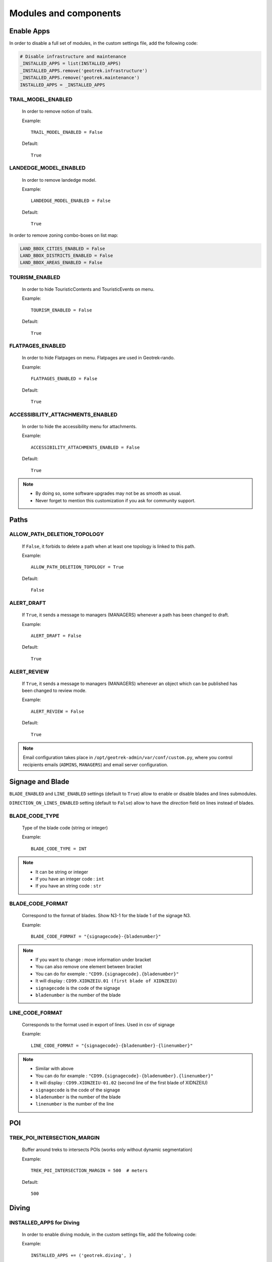 .. _modules-and-components:

=======================
Modules and components
=======================

Enable Apps
------------

In order to disable a full set of modules, in the custom settings file, add the following code:

.. code-block:: python

    # Disable infrastructure and maintenance
    _INSTALLED_APPS = list(INSTALLED_APPS)
    _INSTALLED_APPS.remove('geotrek.infrastructure')
    _INSTALLED_APPS.remove('geotrek.maintenance')
    INSTALLED_APPS = _INSTALLED_APPS


TRAIL_MODEL_ENABLED
~~~~~~~~~~~~~~~~~~~~

    In order to remove notion of trails.

    Example::

        TRAIL_MODEL_ENABLED = False

    Default::

        True


LANDEDGE_MODEL_ENABLED
~~~~~~~~~~~~~~~~~~~~~~~

    In order to remove landedge model.

    Example::

        LANDEDGE_MODEL_ENABLED = False

    Default::

        True


In order to remove zoning combo-boxes on list map:

.. code-block:: python

    LAND_BBOX_CITIES_ENABLED = False
    LAND_BBOX_DISTRICTS_ENABLED = False
    LAND_BBOX_AREAS_ENABLED = False


TOURISM_ENABLED
~~~~~~~~~~~~~~~~~

    In order to hide TouristicContents and TouristicEvents on menu.

    Example::

        TOURISM_ENABLED = False

    Default::

        True

FLATPAGES_ENABLED
~~~~~~~~~~~~~~~~~~~~

    In order to hide Flatpages on menu. Flatpages are used in Geotrek-rando.

    Example::

        FLATPAGES_ENABLED = False

    Default::

        True

ACCESSIBILITY_ATTACHMENTS_ENABLED
~~~~~~~~~~~~~~~~~~~~~~~~~~~~~~~~~~~

    In order to hide the accessibility menu for attachments.

    Example::

        ACCESSIBILITY_ATTACHMENTS_ENABLED = False

    Default::

        True

.. note::
  - By doing so, some software upgrades may not be as smooth as usual.
  - Never forget to mention this customization if you ask for community support.


Paths
------

ALLOW_PATH_DELETION_TOPOLOGY
~~~~~~~~~~~~~~~~~~~~~~~~~~~~~~

    If ``False``, it forbids to delete a path when at least one topology is linked to this path.

    Example::

        ALLOW_PATH_DELETION_TOPOLOGY = True

    Default::

        False


ALERT_DRAFT
~~~~~~~~~~~~~

    If ``True``, it sends a message to managers (MANAGERS) whenever a path has been changed to draft.


    Example::

        ALERT_DRAFT = False

    Default::

        True

ALERT_REVIEW
~~~~~~~~~~~~~

    If ``True``, it sends a message to managers (MANAGERS) whenever an object which can be published has been changed to review mode.


    Example::

        ALERT_REVIEW = False

    Default::

        True

.. note::
  Email configuration takes place in ``/opt/geotrek-admin/var/conf/custom.py``, where you control recipients emails (``ADMINS``, ``MANAGERS``) and email server configuration.

Signage and Blade
-------------------

``BLADE_ENABLED`` and ``LINE_ENABLED`` settings (default to ``True``) allow to enable or disable blades and lines submodules.

``DIRECTION_ON_LINES_ENABLED`` setting (default to ``False``) allow to have the `direction` field on lines instead of blades.

BLADE_CODE_TYPE
~~~~~~~~~~~~~~~~

    Type of the blade code (string or integer)


    Example::

        BLADE_CODE_TYPE = INT

.. note::
  - It can be string or integer
  - If you have an integer code : ``int``
  - If you have an string code : ``str``

BLADE_CODE_FORMAT
~~~~~~~~~~~~~~~~~~

    Correspond to the format of blades. Show N3-1 for the blade 1 of the signage N3.


    Example::

        BLADE_CODE_FORMAT = "{signagecode}-{bladenumber}"

.. note::
  - If you want to change : move information under bracket
  - You can also remove one element between bracket
  - You can do for exemple : ``"CD99.{signagecode}.{bladenumber}"``
  - It will display : ``CD99.XIDNZEIU.01 (first blade of XIDNZEIU)``
  - ``signagecode`` is the code of the signage
  - ``bladenumber`` is the number of the blade

LINE_CODE_FORMAT
~~~~~~~~~~~~~~~~~

    Corresponds to the format used in export of lines. Used in csv of signage


    Example::

        LINE_CODE_FORMAT = "{signagecode}-{bladenumber}-{linenumber}"

.. note::
  - Similar with above
  - You can do for example : ``"CD99.{signagecode}-{bladenumber}.{linenumber}"``
  - It will display : ``CD99.XIDNZEIU-01.02`` (second line of the first blade of XIDNZEIU)
  - ``signagecode`` is the code of the signage
  - ``bladenumber`` is the number of the blade
  - ``linenumber`` is the number of the line

.. _trek-poi-intersection:

POI
----

TREK_POI_INTERSECTION_MARGIN
~~~~~~~~~~~~~~~~~~~~~~~~~~~~~~

    Buffer around treks to intersects POIs (works only without dynamic segmentation)

    Example::

        TREK_POI_INTERSECTION_MARGIN = 500  # meters

    Default::

        500

Diving
-------

INSTALLED_APPS for Diving
~~~~~~~~~~~~~~~~~~~~~~~~~~~

    In order to enable diving module, in the custom settings file, add the following code:

    Example::

        INSTALLED_APPS += ('geotrek.diving', )


Then run ``sudo dpkg-reconfigure -pcritical geotrek-admin``.

You can also insert diving minimal data (default practices, difficulties, levels and group permissions values):

.. code-block:: bash

    sudo geotrek loaddata /opt/geotrek-admin/lib/python*/site-packages/geotrek/diving/fixtures/basic.json
    cp /opt/geotrek-admin/lib/python*/site-packages/geotrek/diving/fixtures/upload/* /opt/geotrek-admin/var/media/upload/

You can insert licenses of attachments with this command :

.. code-block:: bash

    sudo geotrek loaddata /opt/geotrek-admin/lib/python*/site-packages/geotrek/common/fixtures/licenses.json


Land
-----

You can insert circulation and authorization types with this command :

::

    sudo geotrek loaddata /opt/geotrek-admin/lib/python*/site-packages/geotrek/land/fixtures/circulations.json

.. _outdoor:

Outdoor
--------

INSTALLED_APPS for Outdoor
~~~~~~~~~~~~~~~~~~~~~~~~~~~~

    In order to enable Outdoor module, in the custom settings file, add the following code:

    Example::

        INSTALLED_APPS += ('geotrek.outdoor', )


Then run ``sudo dpkg-reconfigure -pcritical geotrek-admin``.

You can also insert Outdoor minimal data:

.. code-block:: bash

    sudo geotrek loaddata /opt/geotrek-admin/lib/python*/site-packages/geotrek/outdoor/fixtures/basic.json

After installing Outdoor module, you have to add permissions to your user groups on outdoor sites and courses.

.. note::
  - Outdoor module is not compatible with PostGIS <= 2.4 that is included in Ubuntu 18.04.
  - You should either upgrade to Ubuntu 20.04 or upgrade postGIS to 2.5 with https://launchpad.net/~ubuntugis/+archive/ubuntu/ppa

.. _sensitivity:

Sensitive areas
-----------------

.. note::
    The sensitivity module was developed as part of the Biodiv'Sports project to provide a central platform for sensitive areas. 

    The official address of the Geotrek instance of the Biodiv'Sports project is: https://biodiv-sports.fr, and is the base URL for the following API URLs.


INSTALLED_APPS for Sensitive areas
~~~~~~~~~~~~~~~~~~~~~~~~~~~~~~~~~~~

    In order to enable sensitivity module, in the custom settings file, add the following code:

    Example::

        INSTALLED_APPS += ('geotrek.sensitivity', )


    You can insert rules of sensitive area with these commands:

    .. code-block:: bash

        sudo geotrek loaddata /opt/geotrek-admin/lib/python*/site-packages/geotrek/sensitivity/fixtures/rules.json
        cp -r /opt/geotrek-admin/lib/python*/site-packages/geotrek/sensitivity/fixtures/upload/rules/ /opt/geotrek-admin/var/media/upload/


The following settings are related to sensitive areas:

SENSITIVITY_DEFAULT_RADIUS
~~~~~~~~~~~~~~~~~~~~~~~~~~~

    Default radius of sensitivity bubbles when not specified for species

    Example::

        SENSITIVITY_DEFAULT_RADIUS = 100  # meters

    Default::

        100


SENSITIVE_AREA_INTERSECTION_MARGIN
~~~~~~~~~~~~~~~~~~~~~~~~~~~~~~~~~~~

    Buffer around treks to intersects sensitive areas

    Example::

        SENSITIVE_AREA_INTERSECTION_MARGIN = 500  # meters

    Default::

        500

.. notes

    # Take care if you change this value after adding data. You should update buffered geometry in sql.
    ``` UPDATE sensitivity_sensitivearea SET geom_buffered = ST_BUFFER(geom, <your new value>); ```

see :ref:`sensitive-areas-import` to import data.

